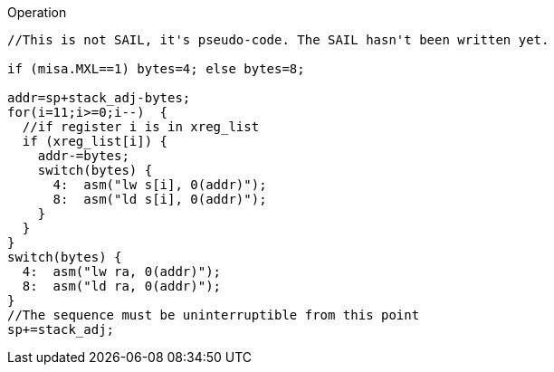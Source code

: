 
<<<

Operation::
[source,sail]
--
//This is not SAIL, it's pseudo-code. The SAIL hasn't been written yet.

if (misa.MXL==1) bytes=4; else bytes=8;

addr=sp+stack_adj-bytes;
for(i=11;i>=0;i--)  {
  //if register i is in xreg_list
  if (xreg_list[i]) {
    addr-=bytes;
    switch(bytes) {
      4:  asm("lw s[i], 0(addr)");
      8:  asm("ld s[i], 0(addr)");
    }
  }
}
switch(bytes) {
  4:  asm("lw ra, 0(addr)");
  8:  asm("ld ra, 0(addr)");
}
//The sequence must be uninterruptible from this point
sp+=stack_adj;
--
